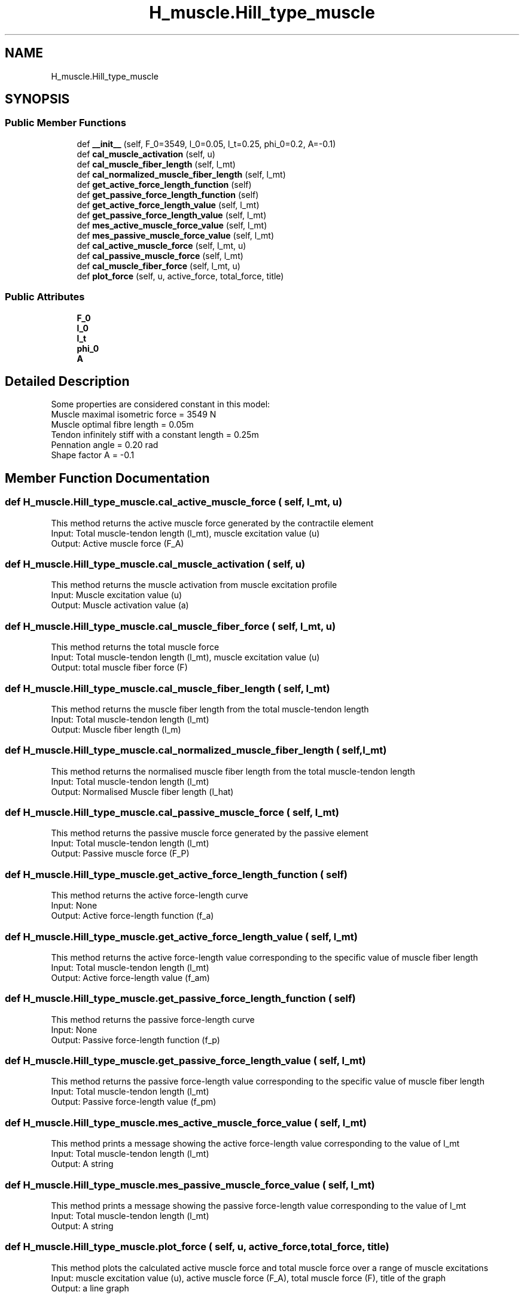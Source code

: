 .TH "H_muscle.Hill_type_muscle" 3 "Thu May 7 2020" "Hill-type muscle" \" -*- nroff -*-
.ad l
.nh
.SH NAME
H_muscle.Hill_type_muscle
.SH SYNOPSIS
.br
.PP
.SS "Public Member Functions"

.in +1c
.ti -1c
.RI "def \fB__init__\fP (self, F_0=3549, l_0=0\&.05, l_t=0\&.25, phi_0=0\&.2, A=\-0\&.1)"
.br
.ti -1c
.RI "def \fBcal_muscle_activation\fP (self, u)"
.br
.ti -1c
.RI "def \fBcal_muscle_fiber_length\fP (self, l_mt)"
.br
.ti -1c
.RI "def \fBcal_normalized_muscle_fiber_length\fP (self, l_mt)"
.br
.ti -1c
.RI "def \fBget_active_force_length_function\fP (self)"
.br
.ti -1c
.RI "def \fBget_passive_force_length_function\fP (self)"
.br
.ti -1c
.RI "def \fBget_active_force_length_value\fP (self, l_mt)"
.br
.ti -1c
.RI "def \fBget_passive_force_length_value\fP (self, l_mt)"
.br
.ti -1c
.RI "def \fBmes_active_muscle_force_value\fP (self, l_mt)"
.br
.ti -1c
.RI "def \fBmes_passive_muscle_force_value\fP (self, l_mt)"
.br
.ti -1c
.RI "def \fBcal_active_muscle_force\fP (self, l_mt, u)"
.br
.ti -1c
.RI "def \fBcal_passive_muscle_force\fP (self, l_mt)"
.br
.ti -1c
.RI "def \fBcal_muscle_fiber_force\fP (self, l_mt, u)"
.br
.ti -1c
.RI "def \fBplot_force\fP (self, u, active_force, total_force, title)"
.br
.in -1c
.SS "Public Attributes"

.in +1c
.ti -1c
.RI "\fBF_0\fP"
.br
.ti -1c
.RI "\fBl_0\fP"
.br
.ti -1c
.RI "\fBl_t\fP"
.br
.ti -1c
.RI "\fBphi_0\fP"
.br
.ti -1c
.RI "\fBA\fP"
.br
.in -1c
.SH "Detailed Description"
.PP 

.PP
.nf
Some properties are considered constant in this model:
        Muscle maximal isometric force = 3549 N
        Muscle optimal fibre length = 0.05m
        Tendon infinitely stiff with a constant length = 0.25m
        Pennation angle = 0.20 rad
        Shape factor A = -0.1

.fi
.PP
 
.SH "Member Function Documentation"
.PP 
.SS "def H_muscle\&.Hill_type_muscle\&.cal_active_muscle_force ( self,  l_mt,  u)"

.PP
.nf
This method returns the active muscle force generated by the contractile element
    Input: Total muscle-tendon length (l_mt), muscle excitation value (u)
    Output: Active muscle force (F_A)
.fi
.PP
 
.SS "def H_muscle\&.Hill_type_muscle\&.cal_muscle_activation ( self,  u)"

.PP
.nf
This method returns the muscle activation from muscle excitation profile
    Input: Muscle excitation value (u)
    Output: Muscle activation value (a)
.fi
.PP
 
.SS "def H_muscle\&.Hill_type_muscle\&.cal_muscle_fiber_force ( self,  l_mt,  u)"

.PP
.nf
This method returns the total muscle force
    Input: Total muscle-tendon length (l_mt), muscle excitation value (u)
    Output: total muscle fiber force (F)
.fi
.PP
 
.SS "def H_muscle\&.Hill_type_muscle\&.cal_muscle_fiber_length ( self,  l_mt)"

.PP
.nf
This method returns the muscle fiber length from the total muscle-tendon length
    Input: Total muscle-tendon length (l_mt)
    Output: Muscle fiber length (l_m)
.fi
.PP
 
.SS "def H_muscle\&.Hill_type_muscle\&.cal_normalized_muscle_fiber_length ( self,  l_mt)"

.PP
.nf
This method returns the normalised muscle fiber length from the total muscle-tendon length
    Input: Total muscle-tendon length (l_mt)
    Output: Normalised Muscle fiber length (l_hat)
.fi
.PP
 
.SS "def H_muscle\&.Hill_type_muscle\&.cal_passive_muscle_force ( self,  l_mt)"

.PP
.nf
This method returns the passive muscle force generated by the passive element
    Input: Total muscle-tendon length (l_mt)
    Output: Passive muscle force (F_P)
.fi
.PP
 
.SS "def H_muscle\&.Hill_type_muscle\&.get_active_force_length_function ( self)"

.PP
.nf
This method returns the active force-length curve
    Input: None
    Output: Active force-length function (f_a)
.fi
.PP
 
.SS "def H_muscle\&.Hill_type_muscle\&.get_active_force_length_value ( self,  l_mt)"

.PP
.nf
This method returns the active force-length value corresponding to the specific value of muscle fiber length
    Input: Total muscle-tendon length (l_mt)
    Output: Active force-length value (f_am)
.fi
.PP
 
.SS "def H_muscle\&.Hill_type_muscle\&.get_passive_force_length_function ( self)"

.PP
.nf
This method returns the passive force-length curve
    Input: None
    Output: Passive force-length function (f_p)
.fi
.PP
 
.SS "def H_muscle\&.Hill_type_muscle\&.get_passive_force_length_value ( self,  l_mt)"

.PP
.nf
This method returns the passive force-length value corresponding to the specific value of muscle fiber length
    Input: Total muscle-tendon length (l_mt)
    Output: Passive force-length value (f_pm)
.fi
.PP
 
.SS "def H_muscle\&.Hill_type_muscle\&.mes_active_muscle_force_value ( self,  l_mt)"

.PP
.nf
This method prints a message showing the active force-length value corresponding to the value of l_mt
    Input: Total muscle-tendon length (l_mt)
    Output: A string
.fi
.PP
 
.SS "def H_muscle\&.Hill_type_muscle\&.mes_passive_muscle_force_value ( self,  l_mt)"

.PP
.nf
This method prints a message showing the passive force-length value corresponding to the value of l_mt
    Input: Total muscle-tendon length (l_mt)
    Output: A string
.fi
.PP
 
.SS "def H_muscle\&.Hill_type_muscle\&.plot_force ( self,  u,  active_force,  total_force,  title)"

.PP
.nf
This method plots the calculated active muscle force and total muscle force over a range of muscle excitations
    Input: muscle excitation value (u), active muscle force (F_A), total muscle force (F), title of the graph
    Output: a line graph
.fi
.PP
 

.SH "Author"
.PP 
Generated automatically by Doxygen for Hill-type muscle from the source code\&.

